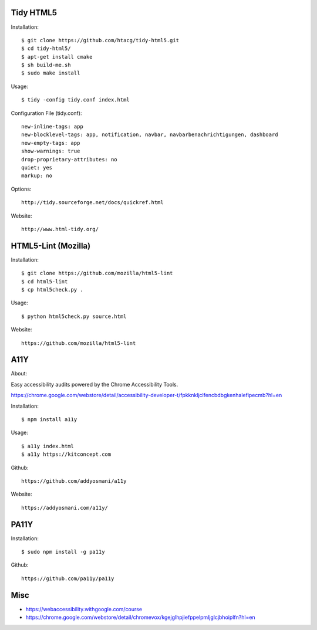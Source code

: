 Tidy HTML5
----------

Installation::

    $ git clone https://github.com/htacg/tidy-html5.git
    $ cd tidy-html5/
    $ apt-get install cmake
    $ sh build-me.sh
    $ sudo make install

Usage::

    $ tidy -config tidy.conf index.html

Configuration File (tidy.conf)::

    new-inline-tags: app
    new-blocklevel-tags: app, notification, navbar, navbarbenachrichtigungen, dashboard
    new-empty-tags: app
    show-warnings: true
    drop-proprietary-attributes: no
    quiet: yes
    markup: no

Options::

    http://tidy.sourceforge.net/docs/quickref.html

Website::

    http://www.html-tidy.org/


HTML5-Lint (Mozilla)
--------------------

Installation::

  $ git clone https://github.com/mozilla/html5-lint
  $ cd html5-lint
  $ cp html5check.py .

Usage::

  $ python html5check.py source.html

Website::

    https://github.com/mozilla/html5-lint


A11Y
----

About::

Easy accessibility audits powered by the Chrome Accessibility Tools.

https://chrome.google.com/webstore/detail/accessibility-developer-t/fpkknkljclfencbdbgkenhalefipecmb?hl=en

Installation::

  $ npm install a11y

Usage::

  $ a11y index.html
  $ a11y https://kitconcept.com

Github::

    https://github.com/addyosmani/a11y

Website::

    https://addyosmani.com/a11y/


PA11Y
-----

Installation::

  $ sudo npm install -g pa11y

Github::

    https://github.com/pa11y/pa11y


Misc
----

- https://webaccessibility.withgoogle.com/course
- https://chrome.google.com/webstore/detail/chromevox/kgejglhpjiefppelpmljglcjbhoiplfn?hl=en
